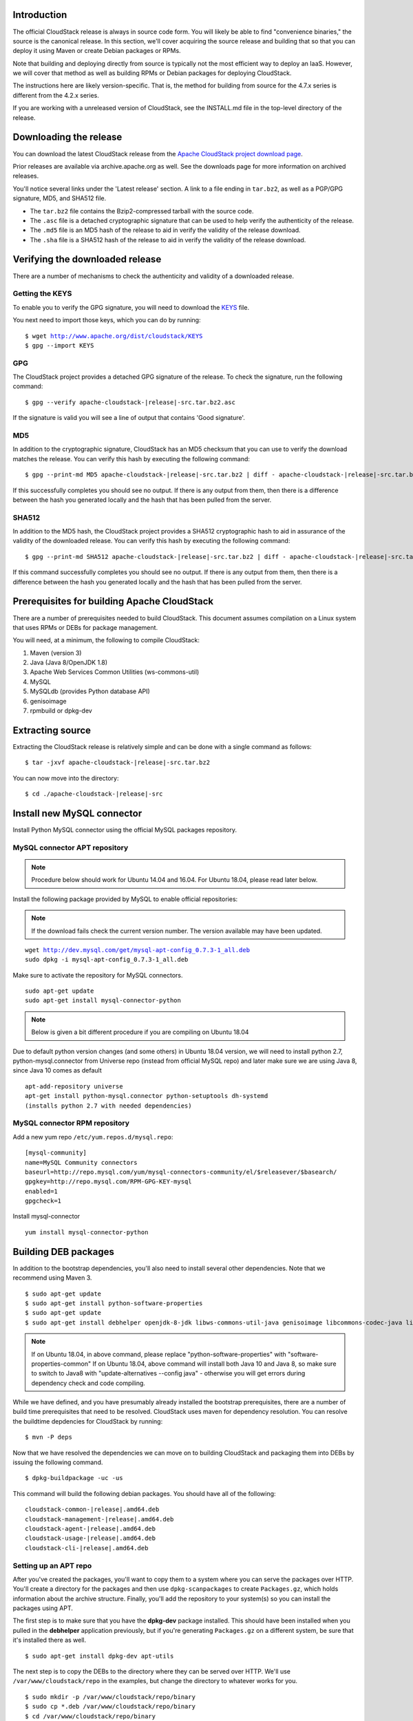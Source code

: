 .. Licensed to the Apache Software Foundation (ASF) under one
   or more contributor license agreements.  See the NOTICE file
   distributed with this work for additional information#
   regarding copyright ownership.  The ASF licenses this file
   to you under the Apache License, Version 2.0 (the
   "License"); you may not use this file except in compliance
   with the License.  You may obtain a copy of the License at
   http://www.apache.org/licenses/LICENSE-2.0
   Unless required by applicable law or agreed to in writing,
   software distributed under the License is distributed on an
   "AS IS" BASIS, WITHOUT WARRANTIES OR CONDITIONS OF ANY
   KIND, either express or implied.  See the License for the
   specific language governing permissions and limitations
   under the License.


Introduction
------------

The official CloudStack release is always in source code form. You will
likely be able to find "convenience binaries," the source is the
canonical release. In this section, we'll cover acquiring the source
release and building that so that you can deploy it using Maven or
create Debian packages or RPMs.

Note that building and deploying directly from source is typically not
the most efficient way to deploy an IaaS. However, we will cover that
method as well as building RPMs or Debian packages for deploying
CloudStack.

The instructions here are likely version-specific. That is, the method
for building from source for the 4.7.x series is different from the
4.2.x series.

If you are working with a unreleased version of CloudStack, see the
INSTALL.md file in the top-level directory of the release.


Downloading the release
-----------------------

You can download the latest CloudStack release from the `Apache
CloudStack project download page 
<http://cloudstack.apache.org/downloads.html>`_.

Prior releases are available via archive.apache.org as well. See the
downloads page for more information on archived releases.

You'll notice several links under the 'Latest release' section. A link
to a file ending in ``tar.bz2``, as well as a PGP/GPG signature, MD5,
and SHA512 file.

-  The ``tar.bz2`` file contains the Bzip2-compressed tarball with the
   source code.

-  The ``.asc`` file is a detached cryptographic signature that can be
   used to help verify the authenticity of the release.

-  The ``.md5`` file is an MD5 hash of the release to aid in verify the
   validity of the release download.

-  The ``.sha`` file is a SHA512 hash of the release to aid in verify
   the validity of the release download.


Verifying the downloaded release
--------------------------------

There are a number of mechanisms to check the authenticity and validity
of a downloaded release.


Getting the KEYS
~~~~~~~~~~~~~~~~

To enable you to verify the GPG signature, you will need to download the
`KEYS <http://www.apache.org/dist/cloudstack/KEYS>`_ file.

You next need to import those keys, which you can do by running:

.. parsed-literal::

   $ wget http://www.apache.org/dist/cloudstack/KEYS
   $ gpg --import KEYS


GPG
~~~

The CloudStack project provides a detached GPG signature of the release.
To check the signature, run the following command:

.. parsed-literal::

   $ gpg --verify apache-cloudstack-|release|-src.tar.bz2.asc

If the signature is valid you will see a line of output that contains
'Good signature'.


MD5
~~~

In addition to the cryptographic signature, CloudStack has an MD5
checksum that you can use to verify the download matches the release.
You can verify this hash by executing the following command:

.. parsed-literal::

   $ gpg --print-md MD5 apache-cloudstack-|release|-src.tar.bz2 | diff - apache-cloudstack-|release|-src.tar.bz2.md5

If this successfully completes you should see no output. If there is any
output from them, then there is a difference between the hash you
generated locally and the hash that has been pulled from the server.


SHA512
~~~~~~

In addition to the MD5 hash, the CloudStack project provides a SHA512
cryptographic hash to aid in assurance of the validity of the downloaded
release. You can verify this hash by executing the following command:

.. parsed-literal::

   $ gpg --print-md SHA512 apache-cloudstack-|release|-src.tar.bz2 | diff - apache-cloudstack-|release|-src.tar.bz2.sha

If this command successfully completes you should see no output. If
there is any output from them, then there is a difference between the
hash you generated locally and the hash that has been pulled from the
server.


Prerequisites for building Apache CloudStack
--------------------------------------------

There are a number of prerequisites needed to build CloudStack. This
document assumes compilation on a Linux system that uses RPMs or DEBs
for package management.

You will need, at a minimum, the following to compile CloudStack:

#. Maven (version 3)

#. Java (Java 8/OpenJDK 1.8)

#. Apache Web Services Common Utilities (ws-commons-util)

#. MySQL

#. MySQLdb (provides Python database API)

#. genisoimage

#. rpmbuild or dpkg-dev


Extracting source
-----------------

Extracting the CloudStack release is relatively simple and can be done
with a single command as follows:

.. parsed-literal::

   $ tar -jxvf apache-cloudstack-|release|-src.tar.bz2

You can now move into the directory:

.. parsed-literal::

   $ cd ./apache-cloudstack-|release|-src

Install new MySQL connector
---------------------------

Install Python MySQL connector using the official MySQL packages repository.


MySQL connector APT repository
~~~~~~~~~~~~~~~~~~~~~~~~~~~~~~

.. note::

   Procedure below should work for Ubuntu 14.04 and 16.04.
   For Ubuntu 18.04, please read later below.

Install the following package provided by MySQL to enable official repositories:

.. note::

   If the download fails check the current version number. The version available may
   have been updated.

.. parsed-literal::

   wget http://dev.mysql.com/get/mysql-apt-config_0.7.3-1_all.deb
   sudo dpkg -i mysql-apt-config_0.7.3-1_all.deb

Make sure to activate the repository for MySQL connectors.

.. parsed-literal::

   sudo apt-get update
   sudo apt-get install mysql-connector-python   

.. note::

   Below is given a bit different procedure if you are compiling on Ubuntu 18.04

Due to default python version changes (and some others) in Ubuntu 18.04 version, we will need to install python 2.7, python-mysql.connector from Universe repo (instead from official MySQL repo) and later make sure we are using Java 8, since Java 10 comes as default

.. parsed-literal::

   apt-add-repository universe
   apt-get install python-mysql.connector python-setuptools dh-systemd
   (installs python 2.7 with needed dependencies)

MySQL connector RPM repository
~~~~~~~~~~~~~~~~~~~~~~~~~~~~~~

Add a new yum repo ``/etc/yum.repos.d/mysql.repo``:

.. parsed-literal::

   [mysql-community]
   name=MySQL Community connectors
   baseurl=http://repo.mysql.com/yum/mysql-connectors-community/el/$releasever/$basearch/
   gpgkey=http://repo.mysql.com/RPM-GPG-KEY-mysql
   enabled=1
   gpgcheck=1

Install mysql-connector

.. parsed-literal::

   yum install mysql-connector-python

.. _building_deb_packages:

Building DEB packages
---------------------

In addition to the bootstrap dependencies, you'll also need to install
several other dependencies. Note that we recommend using Maven 3.

.. parsed-literal::

   $ sudo apt-get update
   $ sudo apt-get install python-software-properties
   $ sudo apt-get update
   $ sudo apt-get install debhelper openjdk-8-jdk libws-commons-util-java genisoimage libcommons-codec-java libcommons-httpclient-java liblog4j1.2-java maven
   
.. note::

   If on Ubuntu 18.04, in above command, please replace "python-software-properties" with "software-properties-common"
   If on Ubuntu 18.04, above command will install both Java 10 and Java 8, so make sure to switch to Java8 with "update-alternatives --config java" - otherwise you will get errors during dependency check and code compiling.

While we have defined, and you have presumably already installed the
bootstrap prerequisites, there are a number of build time prerequisites
that need to be resolved. CloudStack uses maven for dependency
resolution. You can resolve the buildtime depdencies for CloudStack by
running:

.. parsed-literal::

   $ mvn -P deps

Now that we have resolved the dependencies we can move on to building
CloudStack and packaging them into DEBs by issuing the following
command.

.. parsed-literal::

   $ dpkg-buildpackage -uc -us

This command will build the following debian packages. You should have
all of the following:

.. parsed-literal::

   cloudstack-common-|release|.amd64.deb
   cloudstack-management-|release|.amd64.deb
   cloudstack-agent-|release|.amd64.deb
   cloudstack-usage-|release|.amd64.deb
   cloudstack-cli-|release|.amd64.deb


Setting up an APT repo
~~~~~~~~~~~~~~~~~~~~~~

After you've created the packages, you'll want to copy them to a system
where you can serve the packages over HTTP. You'll create a directory
for the packages and then use ``dpkg-scanpackages`` to create
``Packages.gz``, which holds information about the archive structure.
Finally, you'll add the repository to your system(s) so you can install
the packages using APT.

The first step is to make sure that you have the **dpkg-dev** package
installed. This should have been installed when you pulled in the
**debhelper** application previously, but if you're generating
``Packages.gz`` on a different system, be sure that it's installed there
as well.

.. parsed-literal::

   $ sudo apt-get install dpkg-dev apt-utils

The next step is to copy the DEBs to the directory where they can be
served over HTTP. We'll use ``/var/www/cloudstack/repo`` in the
examples, but change the directory to whatever works for you.

.. parsed-literal::

   $ sudo mkdir -p /var/www/cloudstack/repo/binary
   $ sudo cp \*.deb /var/www/cloudstack/repo/binary
   $ cd /var/www/cloudstack/repo/binary
   $ sudo dpkg-scanpackages . /dev/null > Packages
   $ sudo gzip -9k Packages
   $ sudo apt-ftparchive release . > Release

.. note::

   You can safely ignore the warning about a missing override file.

Now you should have all of the DEB packages, ``Packages``,
``Packages.gz`` and ``Release`` in the ``binary`` directory and
available over HTTP. (You may want to use ``wget`` or ``curl``
to test this before moving on to the next step.)


Repository signing
~~~~~~~~~~~~~~~~~~

The following step is optional.

The repository we just created will work without cryptographic
signatures, but it's always better to sign your releases if you can.

Install GnuPG first:

.. parsed-literal::

   $ sudo apt-get install gpg

Set up a signing key if you don't have one yet.
If you already have a suitable key, skip this step.

.. parsed-literal::

   $ sudo gpg --default-new-key-algo rsa4096 --gen-key

Generate the repository signatures. Replace ${YOUR_KEY_ID} with the
key ID of the key you created above.

.. parsed-literal::

   $ sudo rm -fr Release.gpg InRelease
   $ sudo gpg --default-key ${YOUR_KEY_ID} -abs -o Release.gpg Release
   $ sudo gpg --default-key ${YOUR_KEY_ID} --clearsign -o InRelease Release
   $ sudo gpg --output KEY.gpg --armor --export ${YOUR_KEY_ID}

Store the ``Release.gpg`` and ``InRelease`` as well as KEY.gpg on your
HTTP server.


Configuring your machines to use the APT repository
~~~~~~~~~~~~~~~~~~~~~~~~~~~~~~~~~~~~~~~~~~~~~~~~~~~

Now that we have created the repository, you need to configure your
machine to make use of the APT repository. You can do this by adding a
repository file under ``/etc/apt/sources.list.d``. Use your preferred
editor to create ``/etc/apt/sources.list.d/cloudstack.list`` with this
line:

.. parsed-literal::

   deb http://server.url/cloudstack/repo/binary ./

If you signed your Release file with GnuPG, import the signing key
on your target system first.

.. parsed-literal::

   $ wget -q -O - http://server.url/cloudstack/repo/binary/KEY.gpg | sudo apt-key add -

Now that you have the repository info in place, you'll want to run
another update so that APT knows where to find the CloudStack packages.

.. parsed-literal::

   $ sudo apt-get update

You can now move on to the instructions under Install on Ubuntu.


Building RPMs from Source
-------------------------

As mentioned previously in `“Prerequisites for building Apache CloudStack” 
<#prerequisites-for-building-apache-cloudstack>`_, you will need to install 
several prerequisites before you can build packages for CloudStack. Here we'll
assume you're working with a 64-bit build of CentOS or Red Hat Enterprise 
Linux.

.. parsed-literal::

   # yum groupinstall "Development Tools"

.. parsed-literal::

   # yum install java-1.8.0-openjdk-devel.x86_64 genisoimage mysql mysql-server ws-commons-util MySQL-python python-setuptools createrepo

Next, you'll need to install build-time dependencies for CloudStack with
Maven. We're using Maven 3, so you'll want to grab `Maven 3.0.5 (Binary tar.gz)
<http://maven.apache.org/download.cgi>`_ and uncompress it in
your home directory (or whatever location you prefer):

.. parsed-literal::

   $ cd ~
   $ tar zxvf apache-maven-3.0.5-bin.tar.gz

.. parsed-literal::

   $ export PATH=~/apache-maven-3.0.5/bin:$PATH

Maven also needs to know where Java is, and expects the JAVA\_HOME
environment variable to be set:

.. parsed-literal::

   $ export JAVA_HOME=/usr/lib/jvm/java-1.8.0-openjdk.x86_64

Verify that Maven is installed correctly:

.. parsed-literal::

   $ mvn --version

You probably want to ensure that your environment variables will survive
a logout/reboot. Be sure to update ``~/.bashrc`` with the PATH and
JAVA\_HOME variables.

Building RPMs for CloudStack is fairly simple. Assuming you already have
the source downloaded and have uncompressed the tarball into a local
directory, you're going to be able to generate packages in just a few
minutes.

.. note::

   Packaging has changed. If you've created packages for CloudStack 
   previously, you should be aware that the process has changed considerably 
   since the project has moved to using Apache Maven. Please be sure to follow 
   the steps in this section closely.


Generating RPMS
~~~~~~~~~~~~~~~

Now that we have the prerequisites and source, you will cd to the 
`packaging/` directory.

.. parsed-literal::

   $ cd packaging/

Generating RPMs is done using the ``package.sh`` script:

.. parsed-literal::

   $ ./package.sh -d centos63
   
For other supported options(like centos7), run ``./package.sh --help``

That will run for a bit and then place the finished packages in
``dist/rpmbuild/RPMS/x86_64/``.

You should see the following RPMs in that directory:

.. parsed-literal::

   cloudstack-agent-|release|.el6.x86_64.rpm
   cloudstack-cli-|release|.el6.x86_64.rpm
   cloudstack-common-|release|.el6.x86_64.rpm
   cloudstack-management-|release|.el6.x86_64.rpm
   cloudstack-usage-|release|.el6.x86_64.rpm


Creating a yum repo
^^^^^^^^^^^^^^^^^^^

While RPMs is a useful packaging format - it's most easily consumed from
Yum repositories over a network. The next step is to create a Yum Repo
with the finished packages:

.. parsed-literal::

   $ mkdir -p ~/tmp/repo

   $ cd ../..
   $ cp dist/rpmbuild/RPMS/x86_64/\*rpm ~/tmp/repo/

   $ createrepo /tmp/repo

The files and directories within ``~/tmp/repo`` can now be uploaded to a
web server and serve as a yum repository.


Configuring your systems to use your new yum repository
^^^^^^^^^^^^^^^^^^^^^^^^^^^^^^^^^^^^^^^^^^^^^^^^^^^^^^^

Now that your yum repository is populated with RPMs and metadata we need
to configure the machines that need to install CloudStack. Create a file
named ``/etc/yum.repos.d/cloudstack.repo`` with this information:

.. parsed-literal::

   [apache-cloudstack]
   name=Apache CloudStack
   baseurl=http://webserver.tld/path/to/repo
   enabled=1
   gpgcheck=0

Completing this step will allow you to easily install CloudStack on a
number of machines across the network.

.. _building-noredist:

Building Non-OSS
----------------

If you need support for the VMware, NetApp, F5, NetScaler, SRX, or any
other non-Open Source Software (nonoss) plugins, you'll need to download
a few components on your own and follow a slightly different procedure
to build from source.

.. warning::

   Some of the plugins supported by CloudStack cannot be distributed with 
   CloudStack for licensing reasons. In some cases, some of the required 
   libraries/JARs are under a proprietary license. In other cases, the 
   required libraries may be under a license that's not compatible with 
   `Apache's licensing guidelines for third-party products 
   <http://www.apache.org/legal/resolved.html#category-x>`_.

#. To build the Non-OSS plugins, you'll need to have the requisite JARs
   installed under the ``deps`` directory.

   Because these modules require dependencies that can't be distributed
   with CloudStack you'll need to download them yourself. Links to the
   most recent dependencies are listed on the `*How to build CloudStack* 
   <https://cwiki.apache.org/confluence/display/CLOUDSTACK/How+to+build+CloudStack>`_
   page on the wiki.

#. You may also need to download
   `vhd-util <http://download.cloud.com.s3.amazonaws.com/tools/vhd-util>`_,
   which was removed due to licensing issues. You'll copy vhd-util to
   the ``scripts/vm/hypervisor/xenserver/`` directory.

#. Once you have all the dependencies copied over, you'll be able to
   build CloudStack with the ``noredist`` option:

.. parsed-literal::

   $ mvn clean
   $ mvn install -Dnoredist

#. Once you've built CloudStack with the ``noredist`` profile, you can
   package it using the `“Building RPMs from Source” <#building-rpms-from-source>`_ 
   or `“Building DEB packages” <#building-deb-packages>`_ instructions.

